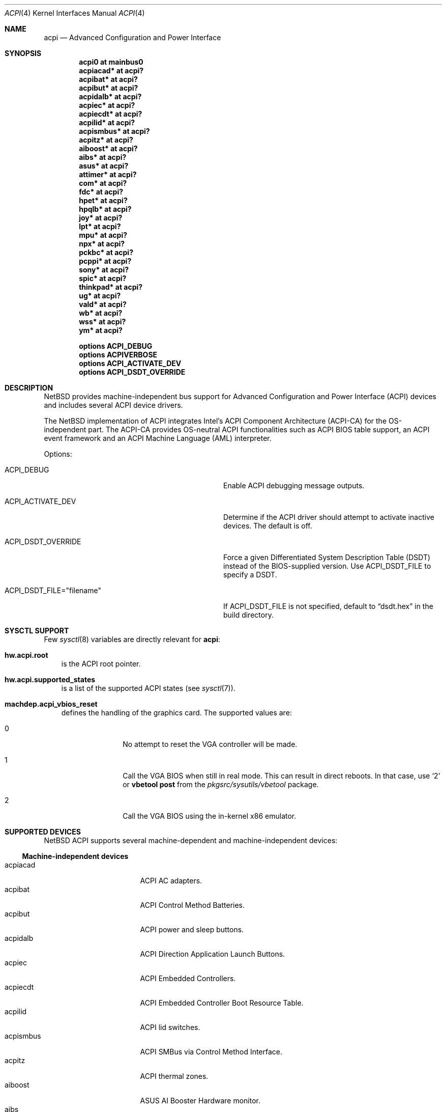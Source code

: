 .\" $NetBSD: acpi.4,v 1.42 2010/03/06 06:25:51 jruoho Exp $
.\"
.\" Copyright (c) 2002, 2004 The NetBSD Foundation, Inc.
.\" All rights reserved.
.\"
.\" Redistribution and use in source and binary forms, with or without
.\" modification, are permitted provided that the following conditions
.\" are met:
.\" 1. Redistributions of source code must retain the above copyright
.\"    notice, this list of conditions and the following disclaimer.
.\" 2. Redistributions in binary form must reproduce the above copyright
.\"    notice, this list of conditions and the following disclaimer in the
.\"    documentation and/or other materials provided with the distribution.
.\"
.\" THIS SOFTWARE IS PROVIDED BY THE NETBSD FOUNDATION, INC. AND CONTRIBUTORS
.\" ``AS IS'' AND ANY EXPRESS OR IMPLIED WARRANTIES, INCLUDING, BUT NOT LIMITED
.\" TO, THE IMPLIED WARRANTIES OF MERCHANTABILITY AND FITNESS FOR A PARTICULAR
.\" PURPOSE ARE DISCLAIMED.  IN NO EVENT SHALL THE FOUNDATION OR CONTRIBUTORS
.\" BE LIABLE FOR ANY DIRECT, INDIRECT, INCIDENTAL, SPECIAL, EXEMPLARY, OR
.\" CONSEQUENTIAL DAMAGES (INCLUDING, BUT NOT LIMITED TO, PROCUREMENT OF
.\" SUBSTITUTE GOODS OR SERVICES; LOSS OF USE, DATA, OR PROFITS; OR BUSINESS
.\" INTERRUPTION) HOWEVER CAUSED AND ON ANY THEORY OF LIABILITY, WHETHER IN
.\" CONTRACT, STRICT LIABILITY, OR TORT (INCLUDING NEGLIGENCE OR OTHERWISE)
.\" ARISING IN ANY WAY OUT OF THE USE OF THIS SOFTWARE, EVEN IF ADVISED OF THE
.\" POSSIBILITY OF SUCH DAMAGE.
.\"
.Dd February 9, 2010
.Dt ACPI 4
.Os
.Sh NAME
.Nm acpi
.Nd Advanced Configuration and Power Interface
.Sh SYNOPSIS
.Cd "acpi0     at mainbus0"
.Cd "acpiacad* at acpi?"
.Cd "acpibat*  at acpi?"
.Cd "acpibut*  at acpi?"
.Cd "acpidalb* at acpi?"
.Cd "acpiec*   at acpi?"
.Cd "acpiecdt* at acpi?"
.Cd "acpilid*  at acpi?"
.Cd "acpismbus* at acpi?"
.Cd "acpitz*   at acpi?"
.Cd "aiboost*  at acpi?"
.Cd "aibs*     at acpi?"
.Cd "asus*     at acpi?"
.Cd "attimer*  at acpi?"
.Cd "com*      at acpi?"
.Cd "fdc*      at acpi?"
.Cd "hpet*     at acpi?"
.Cd "hpqlb*    at acpi?"
.Cd "joy*      at acpi?"
.Cd "lpt*      at acpi?"
.Cd "mpu*      at acpi?"
.Cd "npx*      at acpi?"
.Cd "pckbc*    at acpi?"
.Cd "pcppi*    at acpi?"
.Cd "sony*     at acpi?"
.Cd "spic*     at acpi?"
.Cd "thinkpad* at acpi?"
.Cd "ug*       at acpi?"
.Cd "vald*     at acpi?"
.Cd "wb*       at acpi?"
.Cd "wss*      at acpi?"
.Cd "ym*       at acpi?"
.Pp
.Cd "options   ACPI_DEBUG"
.Cd "options   ACPIVERBOSE"
.Cd "options   ACPI_ACTIVATE_DEV"
.Cd "options   ACPI_DSDT_OVERRIDE"
.Sh DESCRIPTION
.Nx
provides machine-independent bus support for
Advanced Configuration and Power Interface
.Pq Tn ACPI
devices and includes several
.Tn ACPI
device drivers.
.Pp
The
.Nx
implementation of
.Tn ACPI
integrates Intel's ACPI Component Architecture
.Pq Tn ACPI-CA
for the OS-independent part.
The
.Tn ACPI-CA
provides OS-neutral
.Tn ACPI
functionalities such as
.Tn ACPI
.Tn BIOS
table support,
an
.Tn ACPI
event framework and an ACPI Machine Language
.Pq Tn AML
interpreter.
.Pp
Options:
.Bl -tag -width ACPI_DSDT_FILE__filename_XX -offset 3n
.It Dv ACPI_DEBUG
Enable
.Tn ACPI
debugging message outputs.
.It Dv ACPI_ACTIVATE_DEV
Determine if the
.Tn ACPI
driver should attempt to activate inactive devices.
The default is off.
.It Dv ACPI_DSDT_OVERRIDE
Force a given Differentiated System Description Table
.Pq Tn DSDT
instead of the BIOS-supplied version.
Use
.Dv ACPI_DSDT_FILE
to specify a
.Tn DSDT .
.It Dv ACPI_DSDT_FILE="filename"
If
.Dv ACPI_DSDT_FILE
is not specified, default to
.Dq dsdt.hex
in the build directory.
.El
.Sh SYSCTL SUPPORT
Few
.Xr sysctl 8
variables are directly relevant for
.Nm :
.Bl -inset -width hw.acpi.supported_state -offset 3n
.It Ic hw.acpi.root
is the
.Tn ACPI
root pointer.
.It Ic hw.acpi.supported_states
is a list of the supported
.Tn ACPI
states (see
.Xr sysctl 7 ) .
.It Ic machdep.acpi_vbios_reset
defines the handling of the graphics card.
The supported values are:
.Bl -tag -width '2' -offset indent
.It 0
No attempt to reset the
.Tn VGA
controller will be made.
.It 1
Call the
.Tn VGA
.Tn BIOS
when still in real mode.
This can result in direct reboots.
In that case, use
.Sq 2
or
.Ic vbetool post
from the
.Pa pkgsrc/sysutils/vbetool
package.
.It 2
Call the
.Tn VGA
.Tn BIOS
using the in-kernel x86 emulator.
.El
.El
.Sh SUPPORTED DEVICES
.Nx
.Tn ACPI
supports several machine-dependent and machine-independent devices:
.Ss Machine-independent devices
.Bl -tag -width pcdisplay -offset indent -compact
.It acpiacad
.Tn ACPI
AC adapters.
.It acpibat
.Tn ACPI
Control Method Batteries.
.It acpibut
.Tn ACPI
power and sleep buttons.
.It acpidalb
.Tn ACPI
Direction Application Launch Buttons.
.It acpiec
.Tn ACPI
Embedded Controllers.
.It acpiecdt
.Tn ACPI
Embedded Controller Boot Resource Table.
.It acpilid
.Tn ACPI
lid switches.
.It acpismbus
.Tn ACPI
SMBus via Control Method Interface.
.It acpitz
.Tn ACPI
thermal zones.
.It aiboost
ASUS AI Booster Hardware monitor.
.It aibs
ASUSTeK AI Booster ACPI ATK0110 voltage, temperature and fan sensor.
.It asus
ASUS laptop hotkeys.
.It attimer
AT Timer.
.It com
NS8250-, NS16450-, and NS16550-based serial ports.
.It fdc
Floppy disk controllers.
.It hpet
High Precision Event Timer.
.It hpqlb
HP Quick Launch Buttons.
.It joy
Joystick/Game port interface.
.It lpt
Standard ISA parallel port interface.
.It mpu
Roland MPU-401 (compatible) MIDI UART.
.It pcppi
AT-style speaker sound.
.It thinkpad
IBM/Lenovo ThinkPad laptop device driver.
.It ug
Abit uGuru Hardware monitor.
.It wb
Winbond W83L518D Integrated Media Reader.
.It wss
Windows Sound System-compatible sound cards based on the AD1848 and compatible chips.
.It ym
Yamaha OPL3-SA2 and OPL3-SA3 audio device driver.
.El
.Ss i386-dependent devices
.Bl -tag -width pcdisplay -offset indent -compact
.It npx
i386 numeric processing extension coprocessor.
.It pckbc
PC keyboard controllers.
.It sony
Sony Miscellaneous Controller
.It spic
Sony programmable I/O controller.
.It vald
Toshiba Libretto device.
.El
.Sh DEBUGGING
The
.Tn ACPICA
reference implementation provides a rich
facility of different debugging methods.
To ease the use of these,
.Nx
provides two
.Xr sysctl 8
variables that control the debug output at runtime.
These are only available if the running kernel has been compiled with the
.Tn ACPI_DEBUG
option.
.Pp
The
.Ic hw.acpi.debug_layer
limits the output to a specific
.Tn ACPI
layer and the
.Ic hw.acpi.debug_level
controls the debug level.
Both
.Xr sysctl 8
variables are string literals.
The possible values are:
.Bl -column -offset indent \
"ACPI_RESOURCE_COMPONENT     " "ACPI_RESOURCE_COMPONENT     "
.It Sy LAYER Ta Sy LEVEL
.It Li ACPI_DEBUG_NONE Ta ACPI_DEBUG_NONE
.It Ta
.It Li ACPI_UTILITIES Ta ACPI_LV_INIT
.It Li ACPI_HARDWARE Ta ACPI_LV_DEBUG_OBJECT
.It Li ACPI_EVENTS Ta ACPI_LV_INFO
.It Li ACPI_TABLES Ta ACPI_LV_ALL_EXCEPTIONS *
.It Li ACPI_NAMESPACE Ta
.It Li ACPI_PARSER Ta ACPI_LV_INIT_NAMES
.It Li ACPI_DISPATCHER Ta ACPI_LV_PARSE
.It Li ACPI_EXECUTER Ta ACPI_LV_LOAD
.It Li ACPI_RESOURCES Ta ACPI_LV_DISPATCH
.It Li ACPI_CA_DEBUGGER Ta ACPI_LV_EXEC
.It Li ACPI_OS_SERVICES Ta ACPI_LV_NAMES
.It Li ACPI_CA_DISASSEMBLER Ta ACPI_LV_OPREGION
.It Li ACPI_COMPILER Ta ACPI_LV_BFIELD
.It Li ACPI_TOOLS Ta ACPI_LV_TABLES
.It Li ACPI_EXAMPLE Ta ACPI_LV_VALUES
.It Li ACPI_DRIVER Ta ACPI_LV_OBJECTS
.It Li ACPI_ALL_COMPONENTS * Ta ACPI_LV_RESOURCES
.It Ta ACPI_LV_USER_REQUESTS
.It Li ACPI_BUS_COMPONENT Ta ACPI_LV_PACKAGE
.It Li ACPI_ACAD_COMPONENT Ta ACPI_LV_VERBOSITY1 *
.It Li ACPI_BAT_COMPONENT Ta
.It Li ACPI_BUTTON_COMPONENT Ta ACPI_LV_ALLOCATIONS
.It Li APCI_EC_COMPONENT Ta ACPI_LV_FUNCTIONS
.It Li ACPI_LID_COMPONENT Ta ACPI_LV_OPTIMIZATIONS
.It Li ACPI_RESOURCE_COMPONENT Ta ACPI_LV_VERBOSITY2 *
.It Li ACPI_TZ_COMPONENT Ta
.It Li ACPI_ALL_DRIVERS * Ta ACPI_LV_MUTEX
.It Ta ACPI_LV_THREADS
.It Ta ACPI_LV_IO
.It Ta ACPI_LV_AML_INTERRUPTS
.It Li "* This is a compound" Ta ACPI_LV_VERBOSITY3 *
.It Li "  constant, including" Ta
.It Li "  all previous elements." Ta ACPI_LV_AML_DISASSEMBLE
.It Ta ACPI_LV_VERBOSE_INFO
.It Ta ACPI_LV_FULL_TABLES
.It Ta ACPI_LV_EVENTS
.It Ta ACPI_LV_VERBOSE *
.El
.Pp
In addition, there is
.Dv ACPI_DEBUG_DEFAULT
that is used by
.Tn ACPICA
as the default debug level.
It includes
.Dv ACPI_LV_INIT
and
.Dv ACPI_LV_DEBUG_OBJECT .
.Pp
The debug layer can be divided into two groups:
the first one is specific to the
.Tn ACPICA
interpreter and the second one contains the internal
.Tn ACPI
components of
.Nx .
The constant
.Dv ACPI_ALL_DRIVERS
includes all
.Nx
specific parts.
.Pp
The
.Tn ACPICA
interpreter uses several debug levels internally,
but the
.Nx
specific parts are typically limited to
.Dv ACPI_LV_DEBUG_OBJECT
and
.Dv ACPI_LV_DEBUG_INFO .
The debug output can be stopped by setting
.Ic hw.acpi.debug_level
to
.Dv ACPI_DEBUG_NONE .
.Ss EXAMPLE
As an example, a driver may have defined the component it belongs to and
the name of the module:
.Bd -literal -offset indent
#define _COMPONENT	ACPI_BUS_COMPONENT
ACPI_MODULE_NAME	("acpi_example")
.Ed
.Pp
The driver may also utilize the debug facility:
.Bd -literal -offset indent
ACPI_DEBUG_PRINT((ACPI_DB_INFO, "Failed to evaluate _STA\\n"));
.Ed
.Pp
With these options the debug message from the
.Dv ACPI_DEBUG_PRINT
macro is only visible when
.Ic hw.acpi.debug_layer
is either
.Dv ACPI_BUS_COMPONENT
or a compound constant including it, and
.Ic hw.acpi.debug_level
is
.Dv ACPI_LV_INFO
or some constant that includes it.
Finally, it can be noted that the
.Tn ACPI
implementation uses the prefix
.Dv ACPI_DB ,
whereas the debug level
.Xr sysctl 8
variable is always specified with the prefix
.Dv ACPI_LV .
.Sh SEE ALSO
.Xr acpiacad 4 ,
.Xr acpibat 4 ,
.Xr acpibut 4 ,
.Xr acpidalb 4 ,
.Xr acpiec 4 ,
.Xr acpilid 4 ,
.Xr acpismbus 4 ,
.Xr acpitz 4 ,
.Xr aiboost 4 ,
.Xr aibs 4 ,
.Xr apm 4 ,
.Xr attimer 4 ,
.Xr com 4 ,
.Xr fdc 4 ,
.Xr hpqlb 4 ,
.Xr joy 4 ,
.Xr lpt 4 ,
.Xr mpu 4 ,
.Xr npx 4 ,
.Xr pci 4 ,
.Xr pckbc 4 ,
.Xr pcppi 4 ,
.Xr sony 4 ,
.Xr spic 4 ,
.Xr thinkpad 4 ,
.Xr ug 4 ,
.Xr vald 4 ,
.Xr wb 4 ,
.Xr wss 4 ,
.Xr ym 4 ,
.Xr acpidump 8 ,
.Xr amldb 8
.Rs
.%A Hewlett-Packard Corporation
.%A Intel Corporation
.%A Microsoft Corporation
.%A Phoenix Technologies Ltd.
.%A Toshiba Corporation
.%T Advanced Configuration and Power Interface Specification
.%N Revision 4.0
.%D June 16, 2009
.%U http://www.acpi.info/spec.htm
.Re
.Rs
.%A Intel Corporation
.%T ACPI Component Architecture,
.%T Programmer Reference,
.%T OS-Independent Subsystem, Debugger, and Utilities
.%N Revision 1.27
.%D January 20, 2010
.%U http://www.acpica.org/download/acpica-reference.pdf
.Re
.Rs
.%A Joerg Sonnenberger
.%A Jared D. McNeill
.%T Sleeping Beauty - NetBSD on Modern Laptops
.%D February 3, 2008
.%O Proceedings of AsiaBSDCon 2008
.%P pp. 127-134
.Re
.Sh HISTORY
The
.Nm
driver
appeared in
.Nx 1.6 .
.Sh BUGS
Most of the
.Tn ACPI
power management functionalities are not implemented.
